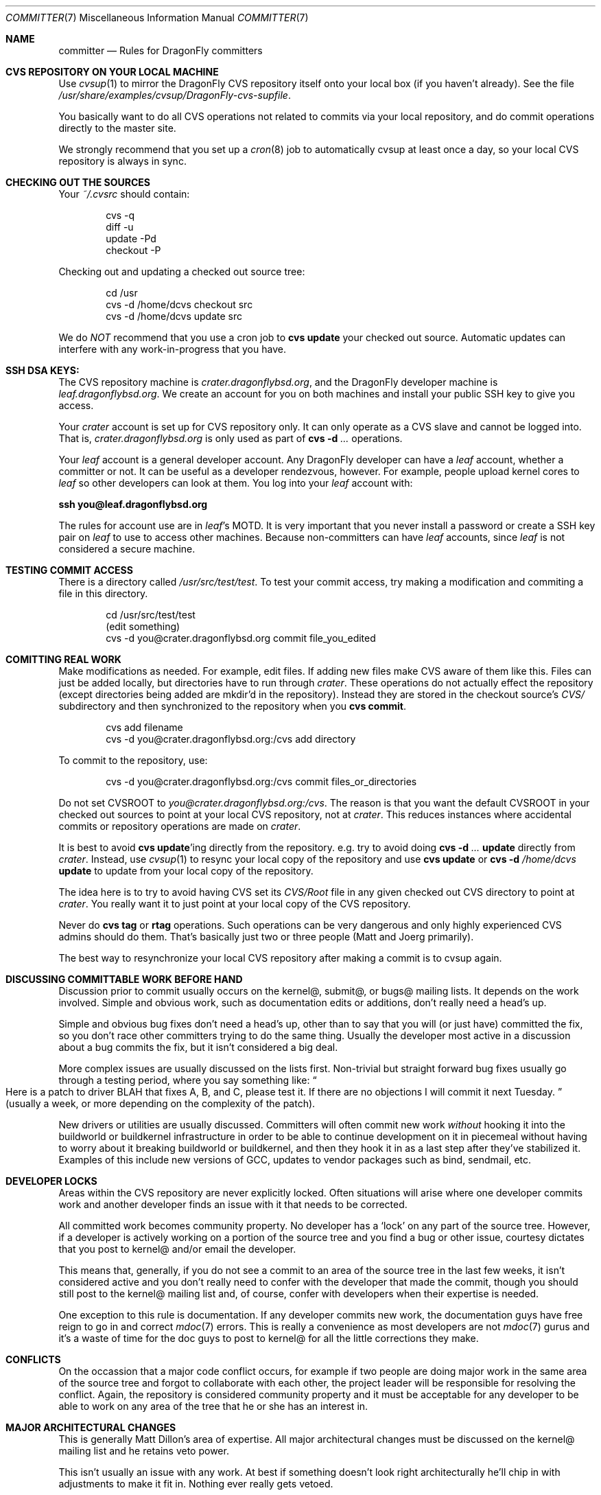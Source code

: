 .\" Copyright (c) 2003,2004 The DragonFly Project.  All rights reserved.
.\" 
.\" This code is derived from software contributed to The DragonFly Project
.\" by Matthew Dillon <dillon@backplane.com>
.\" 
.\" Redistribution and use in source and binary forms, with or without
.\" modification, are permitted provided that the following conditions
.\" are met:
.\" 
.\" 1. Redistributions of source code must retain the above copyright
.\"    notice, this list of conditions and the following disclaimer.
.\" 2. Redistributions in binary form must reproduce the above copyright
.\"    notice, this list of conditions and the following disclaimer in
.\"    the documentation and/or other materials provided with the
.\"    distribution.
.\" 3. Neither the name of The DragonFly Project nor the names of its
.\"    contributors may be used to endorse or promote products derived
.\"    from this software without specific, prior written permission.
.\" 
.\" THIS SOFTWARE IS PROVIDED BY THE COPYRIGHT HOLDERS AND CONTRIBUTORS
.\" ``AS IS'' AND ANY EXPRESS OR IMPLIED WARRANTIES, INCLUDING, BUT NOT
.\" LIMITED TO, THE IMPLIED WARRANTIES OF MERCHANTABILITY AND FITNESS
.\" FOR A PARTICULAR PURPOSE ARE DISCLAIMED.  IN NO EVENT SHALL THE
.\" COPYRIGHT HOLDERS OR CONTRIBUTORS BE LIABLE FOR ANY DIRECT, INDIRECT,
.\" INCIDENTAL, SPECIAL, EXEMPLARY OR CONSEQUENTIAL DAMAGES (INCLUDING,
.\" BUT NOT LIMITED TO, PROCUREMENT OF SUBSTITUTE GOODS OR SERVICES;
.\" LOSS OF USE, DATA, OR PROFITS; OR BUSINESS INTERRUPTION) HOWEVER CAUSED
.\" AND ON ANY THEORY OF LIABILITY, WHETHER IN CONTRACT, STRICT LIABILITY,
.\" OR TORT (INCLUDING NEGLIGENCE OR OTHERWISE) ARISING IN ANY WAY OUT
.\" OF THE USE OF THIS SOFTWARE, EVEN IF ADVISED OF THE POSSIBILITY OF
.\" SUCH DAMAGE.
.\" 
.\" $DragonFly: src/share/man/man7/committer.7,v 1.3 2007/01/01 03:36:34 swildner Exp $
.\" 
.Dd January 1, 2007
.Dt COMMITTER 7
.Os
.Sh NAME
.Nm committer
.Nd Rules for
.Dx
committers
.Sh CVS REPOSITORY ON YOUR LOCAL MACHINE
Use
.Xr cvsup 1
to mirror the
.Dx
CVS repository itself onto your local box
(if you haven't already).  See the file
.Pa /usr/share/examples/cvsup/DragonFly-cvs-supfile .
.Pp
You basically want to do all CVS operations not related to commits
via your local repository, and do commit operations directly to
the master site.
.Pp
We strongly recommend that you set up a
.Xr cron 8
job to automatically
cvsup at least once a day, so your local CVS repository is always
in sync.
.Sh CHECKING OUT THE SOURCES
Your
.Pa ~/.cvsrc
should contain:
.Bd -literal -offset indent
cvs -q
diff -u
update -Pd
checkout -P
.Ed
.Pp
Checking out and updating a checked out source tree:
.Bd -literal -offset indent
cd /usr
cvs -d /home/dcvs checkout src
cvs -d /home/dcvs update src
.Ed
.Pp
We do
.Em NOT
recommend that you use a cron job to
.Nm cvs Cm update
your
checked out source.  Automatic updates can interfere with
any work-in-progress that you have.
.Sh SSH DSA KEYS:
The CVS repository machine is
.Pa crater.dragonflybsd.org ,
and the
.Dx
developer machine is
.Pa leaf.dragonflybsd.org .
We create
an account for you on both machines and install your public SSH
key to give you access.
.Pp
Your
.Pa crater
account is set up for CVS repository only. It can
only operate as a CVS slave and cannot be logged into.  That is,
.Pa crater.dragonflybsd.org
is only used as part of
.Nm cvs Fl d Ar ...
operations.
.Pp
Your
.Pa leaf
account is a general developer account.  Any
.Dx
developer can have a
.Pa leaf
account, whether a committer or not.
It can be useful as a developer rendezvous,
however.  For example, people upload kernel cores to
.Pa leaf
so other
developers can look at them.  You log into your
.Pa leaf
account with:
.Pp
.Li ssh you@leaf.dragonflybsd.org
.Pp
The rules for account use are in
.Pa leaf Ap s
MOTD.
It is very important that you never install a password or create a SSH
key pair on
.Pa leaf
to use to access other machines.
Because non-committers can have
.Pa leaf
accounts, since
.Pa leaf
is not considered
a secure machine.
.Sh TESTING COMMIT ACCESS
There is a directory called
.Pa /usr/src/test/test .
To test your commit
access, try making a modification and commiting a file in this
directory.
.Pp
.Bd -literal -offset indent
cd /usr/src/test/test
(edit something)
cvs -d you@crater.dragonflybsd.org commit file_you_edited
.Ed
.Sh COMITTING REAL WORK
Make modifications as needed.  For example, edit files.  If adding
new files make CVS aware of them like this.  Files can just be
added locally, but directories have to run through
.Pa crater .
These
operations do not actually effect the repository (except directories
being added are mkdir'd in the repository).  Instead they are
stored in the checkout source's
.Pa CVS/
subdirectory and then
synchronized to the repository when you
.Nm cvs Cm commit .
.Pp
.Bd -literal -offset indent
cvs add filename
cvs -d you@crater.dragonflybsd.org:/cvs add directory
.Ed
.Pp
To commit to the repository, use:
.Bd -literal -offset indent
cvs -d you@crater.dragonflybsd.org:/cvs commit files_or_directories
.Ed
.Pp
Do not set
.Ev CVSROOT
to
.Pa you@crater.dragonflybsd.org:/cvs .
The reason is that you want the default
.Ev CVSROOT
in your checked out
sources to point at your local CVS repository, not at
.Pa crater .
This reduces instances where accidental commits or repository
operations are made on
.Pa crater .
.Pp
It is best to avoid
.Nm cvs Cm update Ap ing
directly from the repository.
e.g. try to avoid doing 
.Nm cvs Fl d Ar ... Cm update
directly from
.Pa crater .
Instead, use
.Xr cvsup 1
to resync your local copy of the repository
and use
.Nm cvs Cm update
or
.Nm cvs Fl d Ar /home/dcvs Cm update
to update from
your local copy of the repository.
.Pp
The idea here is to try to avoid having CVS set its
.Pa CVS/Root
file in any given checked out CVS directory to point at
.Pa crater .
You really want it to just point at your local copy of the CVS
repository.
.Pp
Never do
.Nm cvs Cm tag
or
.Cm rtag
operations.  Such operations can be
very dangerous and only highly experienced CVS admins should
do them.  That's basically just two or three people (Matt and Joerg
primarily).
.Pp
The best way to resynchronize your local CVS repository after
making a commit is to cvsup again.
.Sh DISCUSSING COMMITTABLE WORK BEFORE HAND
Discussion prior to commit usually occurs on the kernel@, submit@, or bugs@
mailing lists.  It depends on the work involved.  Simple and obvious work,
such as documentation edits or additions, don't really need a head's up.
.Pp
Simple and obvious bug fixes don't need a head's up, other than to
say that you will (or just have) committed the fix, so you don't
race other committers trying to do the same thing.  Usually the
developer most active in a discussion about a bug commits the
fix, but it isn't considered a big deal.
.Pp
More complex issues are usually discussed on the lists first.
Non-trivial but straight forward bug fixes usually go through
a testing period, where you say something like:
.Do
Here is a patch
to driver BLAH that fixes A, B, and C, please test it.  If there
are no objections I will commit it next Tuesday.
.Dc
(usually a week,
or more depending on the complexity of the patch).
.Pp
New drivers or utilities are usually discussed.  Committers will
often commit new work
.Em without
hooking it into the buildworld or
buildkernel infrastructure in order to be able to continue
development on it in piecemeal without having to worry about it
breaking buildworld or buildkernel, and then they hook it in as a
last step after they've stabilized it.  Examples of this include
new versions of GCC, updates to vendor packages such as bind,
sendmail, etc.
.Sh DEVELOPER LOCKS
Areas within the CVS repository are never explicitly locked.
Often situations will arise where one developer commits work and
another developer finds an issue with it that needs to be corrected.
.Pp
All committed work becomes community property.  No developer has a
.Sq lock
on any part of the source tree.  However, if a developer is
actively working on a portion of the source tree and you find a bug
or other issue, courtesy dictates that you post to kernel@ and/or
email the developer.
.Pp
This means that, generally, if you do not see a commit to an area
of the source tree in the last few weeks, it isn't considered active and
you don't really need to confer with the developer that made the
commit, though you should still post to the kernel@ mailing list
and, of course, confer with developers when their expertise is
needed.
.Pp
One exception to this rule is documentation.  If any developer commits
new work, the documentation guys have free reign to go in and
correct
.Xr mdoc 7
errors.  This is really a convenience as most developers
are not
.Xr mdoc 7
gurus and it's a waste of time for the doc guys to post
to kernel@ for all the little corrections they make.
.Sh CONFLICTS
On the occassion that a major code conflict occurs, for example if two
people are doing major work in the same area of the source tree and forgot
to collaborate with each other, the project leader will be responsible for
resolving the conflict.  Again, the repository is considered community
property and it must be acceptable for any developer to be able to work on
any area of the tree that he or she has an interest in.
.Sh MAJOR ARCHITECTURAL CHANGES
This is generally Matt Dillon's area of expertise.  All major architectural
changes must be discussed on the kernel@ mailing list and he retains
veto power.
.Pp
This isn't usually an issue with any work.  At best if something
doesn't look right architecturally he'll chip in with adjustments to
make it fit in.  Nothing ever really gets vetoed.
.Sh SEE ALSO
.Xr cvs 1 ,
.Xr cvsup 1 ,
.Xr development 7
